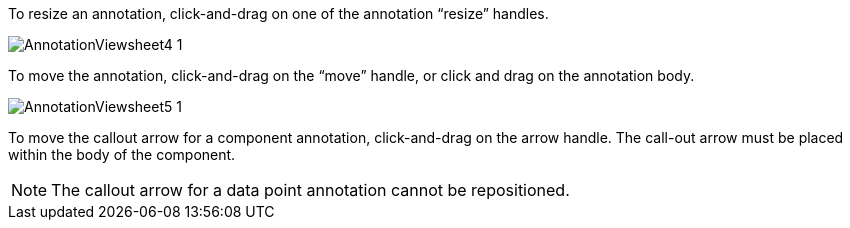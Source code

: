 To resize an annotation, click-and-drag on one of the annotation “resize” handles.

image:AnnotationViewsheet4_1.png[]

To move the annotation, click-and-drag on the “move” handle, or click and drag on the annotation body.

image:AnnotationViewsheet5_1.png[]

To move the callout arrow for a component annotation, click-and-drag on the arrow handle. The call-out arrow must be placed within the body of the component.

NOTE: The callout arrow for a data point annotation cannot be repositioned.
